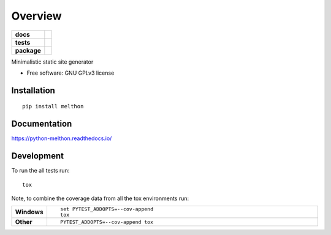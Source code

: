 ========
Overview
========

.. start-badges

.. list-table::
    :stub-columns: 1

    * - docs
      - |docs|
    * - tests
      - | |travis| |appveyor| |requires|
        |
    * - package
      - | |version| |wheel| |supported-versions| |supported-implementations|
        | |commits-since|
.. |docs| image:: https://readthedocs.org/projects/python-melthon/badge/?style=flat
    :target: https://readthedocs.org/projects/python-melthon
    :alt: Documentation Status

.. |travis| image:: https://api.travis-ci.org/jenswbe/python-melthon.svg?branch=master
    :alt: Travis-CI Build Status
    :target: https://travis-ci.org/jenswbe/python-melthon

.. |appveyor| image:: https://ci.appveyor.com/api/projects/status/github/jenswbe/python-melthon?branch=master&svg=true
    :alt: AppVeyor Build Status
    :target: https://ci.appveyor.com/project/jenswbe/python-melthon

.. |requires| image:: https://requires.io/github/JenswBE/python-melthon/requirements.svg?branch=master
    :alt: Requirements Status
    :target: https://requires.io/github/JenswBE/python-melthon/requirements/?branch=master

.. |version| image:: https://img.shields.io/pypi/v/melthon.svg
    :alt: PyPI Package latest release
    :target: https://pypi.org/project/melthon

.. |commits-since| image:: https://img.shields.io/github/commits-since/jenswbe/python-melthon/v1.1.0.svg
    :alt: Commits since latest release
    :target: https://github.com/jenswbe/python-melthon/compare/v1.1.0...master

.. |wheel| image:: https://img.shields.io/pypi/wheel/melthon.svg
    :alt: PyPI Wheel
    :target: https://pypi.org/project/melthon

.. |supported-versions| image:: https://img.shields.io/pypi/pyversions/melthon.svg
    :alt: Supported versions
    :target: https://pypi.org/project/melthon

.. |supported-implementations| image:: https://img.shields.io/pypi/implementation/melthon.svg
    :alt: Supported implementations
    :target: https://pypi.org/project/melthon


.. end-badges

Minimalistic static site generator

* Free software: GNU GPLv3 license

Installation
============

::

    pip install melthon

Documentation
=============


https://python-melthon.readthedocs.io/


Development
===========

To run the all tests run::

    tox

Note, to combine the coverage data from all the tox environments run:

.. list-table::
    :widths: 10 90
    :stub-columns: 1

    - - Windows
      - ::

            set PYTEST_ADDOPTS=--cov-append
            tox

    - - Other
      - ::

            PYTEST_ADDOPTS=--cov-append tox
